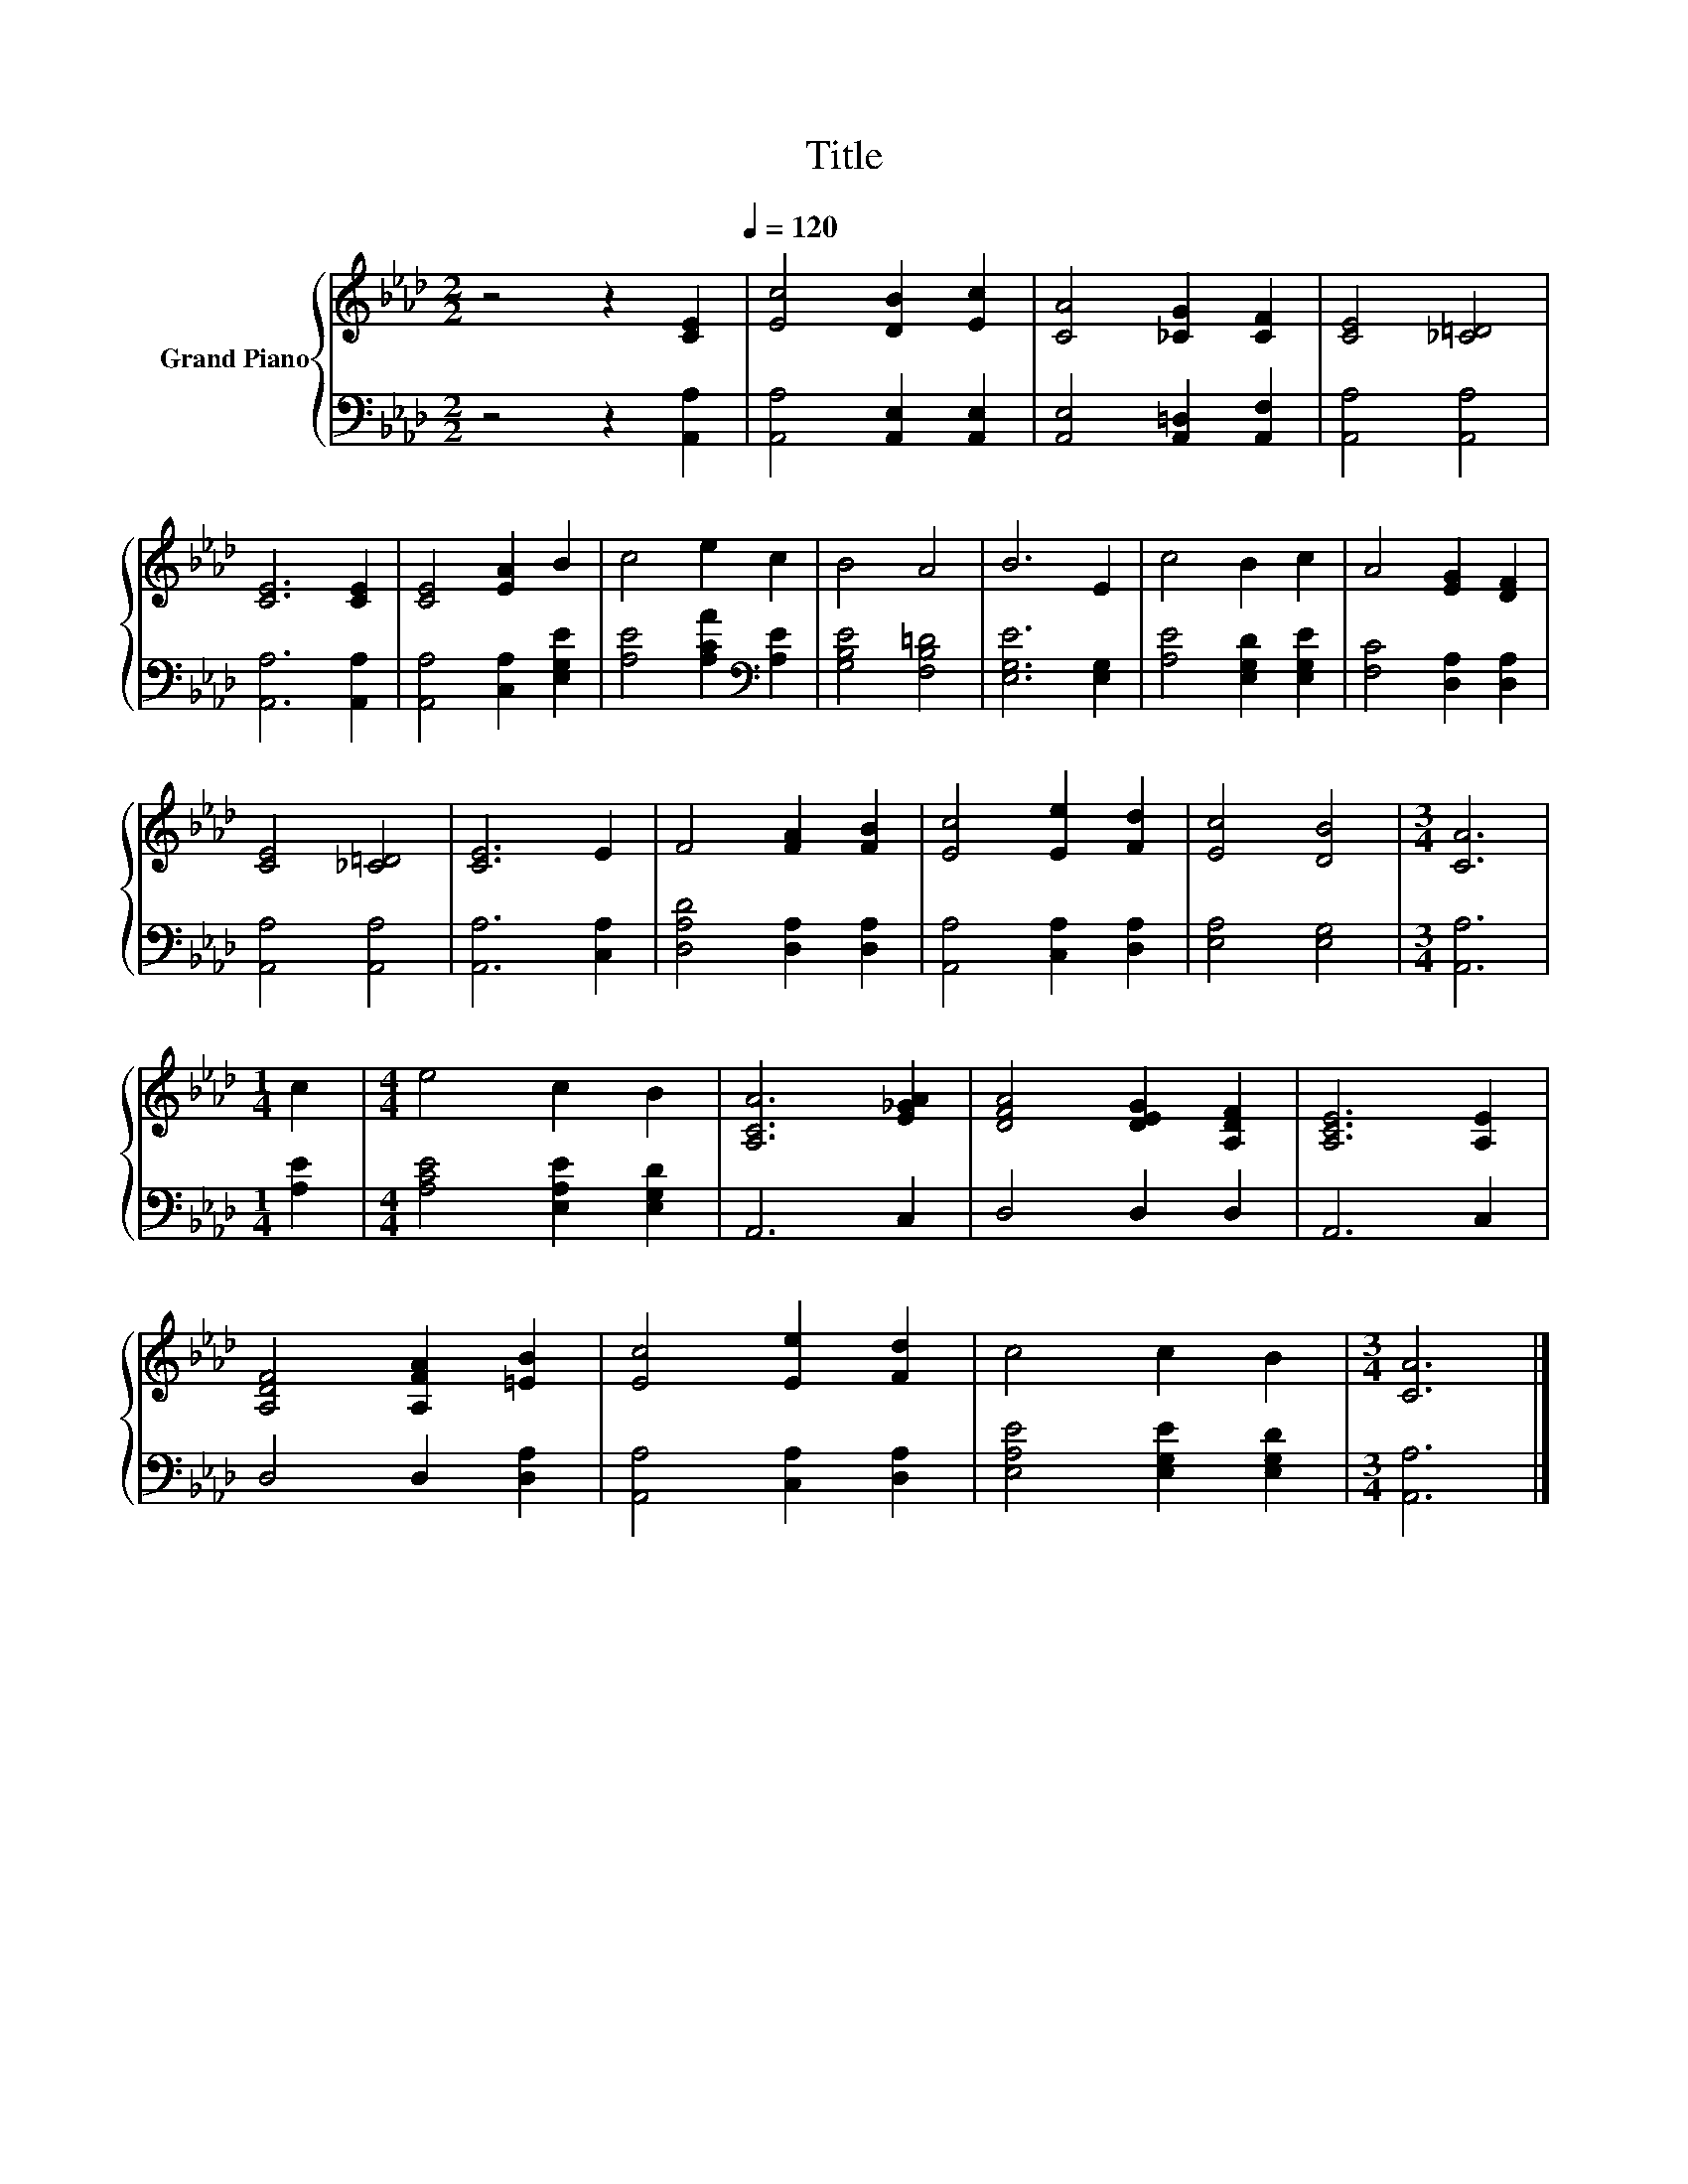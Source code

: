 X:1
T:Title
%%score { 1 | 2 }
L:1/8
M:2/2
K:Ab
V:1 treble nm="Grand Piano"
V:2 bass 
V:1
 z4 z2[Q:1/4=100] [CE]2[Q:1/4=120] | [Ec]4 [DB]2 [Ec]2 | [CA]4 [_CG]2 [CF]2 | [CE]4 [_C=D]4 | %4
 [CE]6 [CE]2 | [CE]4 [EA]2 B2 | c4 e2 c2 | B4 A4 | B6 E2 | c4 B2 c2 | A4 [EG]2 [DF]2 | %11
 [CE]4 [_C=D]4 | [CE]6 E2 | F4 [FA]2 [FB]2 | [Ec]4 [Ee]2 [Fd]2 | [Ec]4 [DB]4 |[M:3/4] [CA]6 | %17
[M:1/4] c2 |[M:4/4] e4 c2 B2 | [A,CA]6 [E_GA]2 | [DFA]4 [DEG]2 [A,DF]2 | [A,CE]6 [A,E]2 | %22
 [A,DF]4 [A,FA]2 [=EB]2 | [Ec]4 [Ee]2 [Fd]2 | c4 c2 B2 |[M:3/4] [CA]6 |] %26
V:2
 z4 z2 [A,,A,]2 | [A,,A,]4 [A,,E,]2 [A,,E,]2 | [A,,E,]4 [A,,=D,]2 [A,,F,]2 | [A,,A,]4 [A,,A,]4 | %4
 [A,,A,]6 [A,,A,]2 | [A,,A,]4 [C,A,]2 [E,G,E]2 | [A,E]4 [A,CA]2[K:bass] [A,E]2 | %7
 [G,B,E]4 [F,B,=D]4 | [E,G,E]6 [E,G,]2 | [A,E]4 [E,G,D]2 [E,G,E]2 | [F,C]4 [D,A,]2 [D,A,]2 | %11
 [A,,A,]4 [A,,A,]4 | [A,,A,]6 [C,A,]2 | [D,A,D]4 [D,A,]2 [D,A,]2 | [A,,A,]4 [C,A,]2 [D,A,]2 | %15
 [E,A,]4 [E,G,]4 |[M:3/4] [A,,A,]6 |[M:1/4] [A,E]2 |[M:4/4] [A,CE]4 [E,A,E]2 [E,G,D]2 | A,,6 C,2 | %20
 D,4 D,2 D,2 | A,,6 C,2 | D,4 D,2 [D,A,]2 | [A,,A,]4 [C,A,]2 [D,A,]2 | [E,A,E]4 [E,G,E]2 [E,G,D]2 | %25
[M:3/4] [A,,A,]6 |] %26

